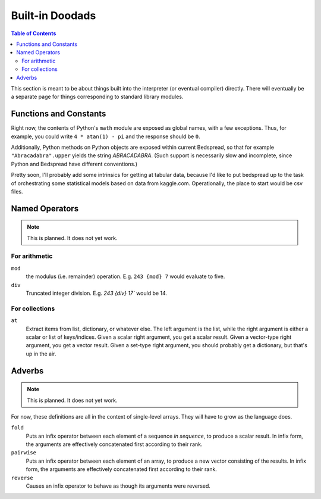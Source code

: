 Built-in Doodads
=============================

.. contents:: Table of Contents
    :depth: 2

This section is meant to be about things built into the interpreter (or eventual compiler) directly.
There will eventually be a separate page for things corresponding to standard library modules.

Functions and Constants
-----------------------

Right now, the contents of Python's ``math`` module are exposed as global names, with a few exceptions.
Thus, for example, you could write ``4 * atan(1) - pi`` and the response should be ``0``.

Additionally, Python methods on Python objects are exposed within current Bedspread,
so that for example ``"Abracadabra".upper`` yields the string *ABRACADABRA*.
(Such support is necessarily slow and incomplete, since Python and Bedspread have different conventions.)

Pretty soon, I'll probably add some intrinsics for getting at tabular data,
because I'd like to put bedspread up to the task of orchestrating some statistical models
based on data from kaggle.com.
Operationally, the place to start would be csv files.

Named Operators
----------------

.. note:: This is planned. It does not yet work.

For arithmetic
...............
``mod``
    the modulus (i.e. remainder) operation. E.g. ``243 {mod} 7`` would evaluate to five.
``div``
    Truncated integer division. E.g. `243 {div} 17`` would be 14.

For collections
................
``at``
    Extract items from list, dictionary, or whatever else.
    The left argument is the list, while the right argument is either a scalar or list of keys/indices.
    Given a scalar right argument, you get a scalar result.
    Given a vector-type right argument, you get a vector result.
    Given a set-type right argument, you should probably get a dictionary, but that's up in the air.

Adverbs
---------

.. note:: This is planned. It does not yet work.

For now, these definitions are all in the context of single-level arrays.
They will have to grow as the language does.

``fold``
    Puts an infix operator between each element of a sequence *in sequence*, to produce a scalar result.
    In infix form, the arguments are effectively concatenated first according to their rank.

``pairwise``
    Puts an infix operator between each element of an array, to produce a new vector consisting of the results.
    In infix form, the arguments are effectively concatenated first according to their rank.

``reverse``
    Causes an infix operator to behave as though its arguments were reversed.



